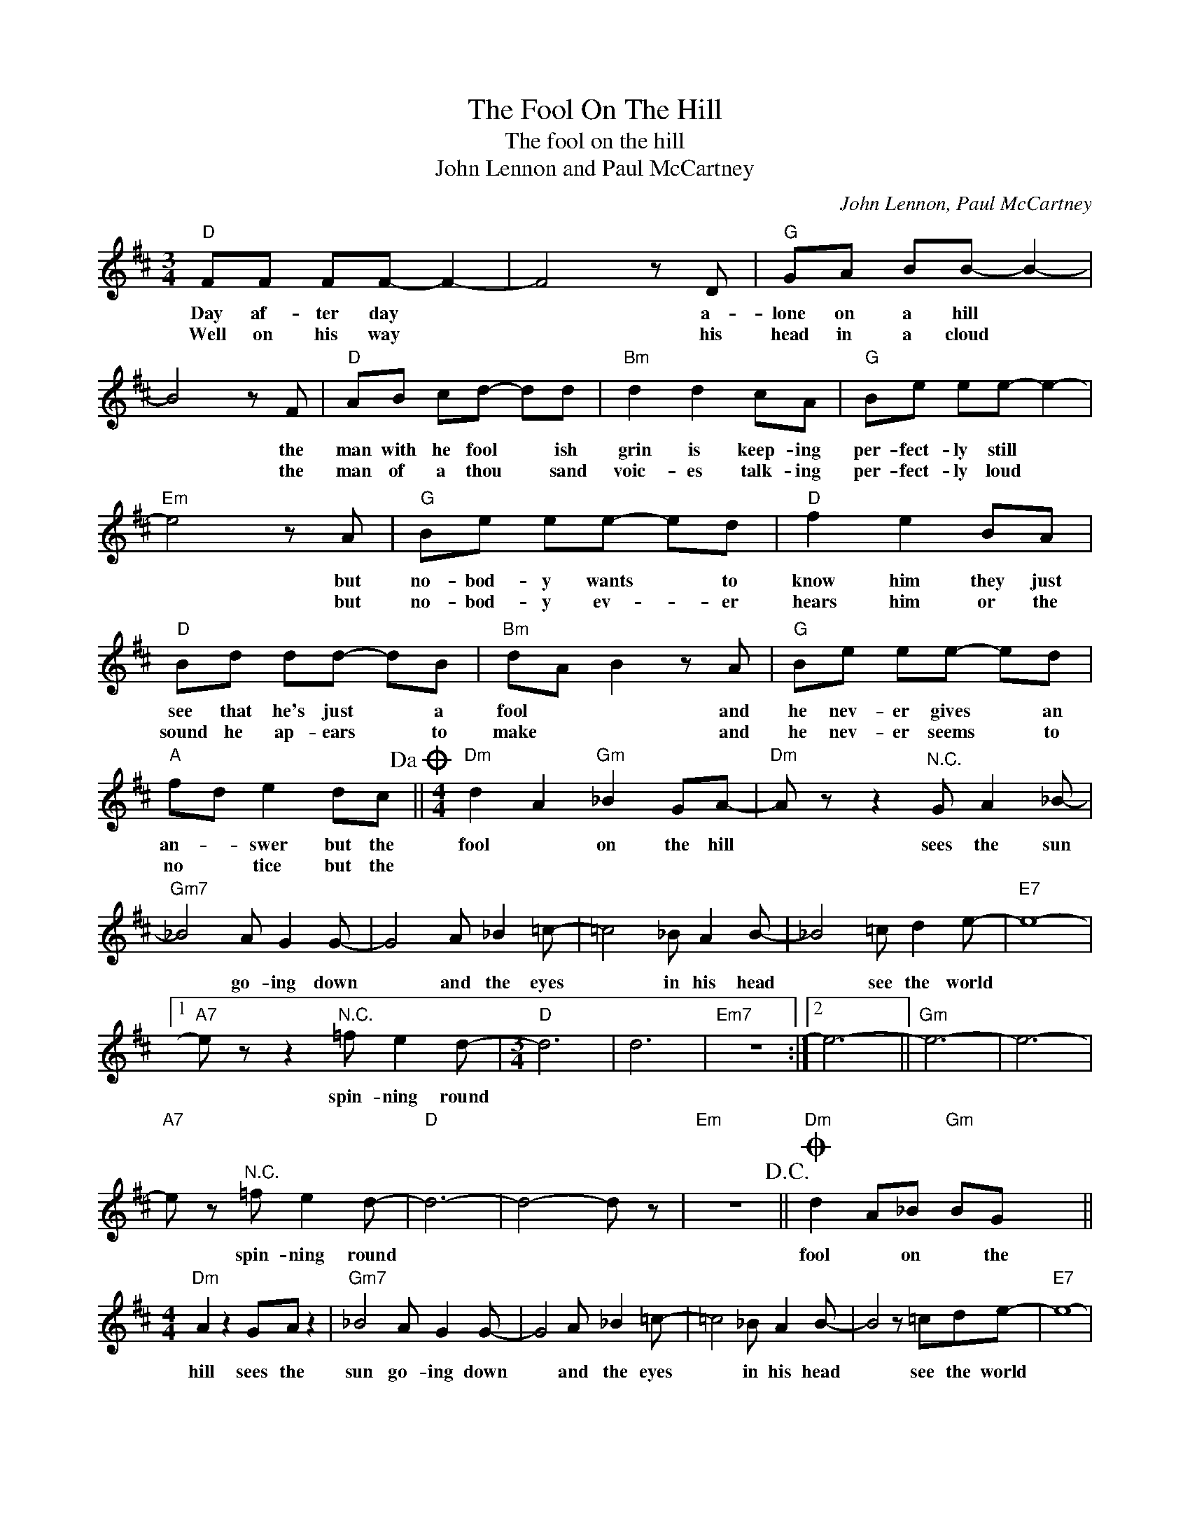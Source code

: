 X:1
T:The Fool On The Hill
T:The fool on the hill
T:John Lennon and Paul McCartney
C:John Lennon, Paul McCartney
Z:All Rights Reserved
L:1/8
M:3/4
K:D
V:1 treble 
%%MIDI program 4
V:1
"D" FF FF- F2- | F4 z D |"G" GA BB- B2- | B4 z F |"D" AB cd- dd |"Bm" d2 d2 cA |"G" Be ee- e2- | %7
w: Day af- ter day *|* a-|lone on a hill *|* the|man with he fool * ish|grin is keep- ing|per- fect- ly still *|
w: Well on his way *|* his|head in a cloud *|* the|man of a thou * sand|voic- es talk- ing|per- fect- ly loud *|
"Em" e4 z A |"G" Be ee- ed |"D" f2 e2 BA |"D" Bd dd- dB |"Bm" dA B2 z A |"G" Be ee- ed | %13
w: * but|no- bod- y wants * to|know him they just|see that he's just * a|fool * * and|he nev- er gives * an|
w: * but|no- bod- y ev- * er|hears him or the|sound he ap- ears * to|make * * and|he nev- er seems * to|
"A" fd e2 dc!dacoda! ||[M:4/4]"Dm" d2 A2"Gm" _B2 GA- |"Dm" A z z2"^N.C." G A2 _B- | %16
w: an- * swer but the|fool * on the hill|* sees the sun|
w: no * tice but the|||
"Gm7" _B4 A G2 G- | G4 A _B2 =c- | =c4 _B A2 B- | _B4 =c d2 e- |"E7" e8- |1 %21
w: * go- ing down|* and the eyes|* in his head|* see the world||
w: |||||
"A7" e z z2"^N.C." =f e2 d- |[M:3/4]"D" d6 | d6 |"Em7" z6 :|2 e6- ||"Gm" e6- | e6- | %28
w: * spin- ning round|||||||
w: |||||||
"A7" e z"^N.C." =f e2 d- |"D" d6- | d4- d z |"Em" z6!D.C.! ||O"Dm" d2 A_B"Gm" BG x2 || %33
w: * spin- ning round||||fool * on * the|
w: |||||
[M:4/4]"Dm" A2 z2 GA z2 |"Gm7" _B4 A G2 G- | G4 A _B2 =c- | =c4 _B A2 B- | B4 z =cde- |"E7" e8- | %39
w: hill sees the|sun go- ing down|* and the eyes|* in his head|* see the world||
w: ||||||
 e8- |"Gm" e z z2"^N.C." =f e2"D""C" d- |[M:3/4]"^Repeat and fade" d6- | d6- | d6 :| %44
w: |* spin- ning round||||
w: |||||

